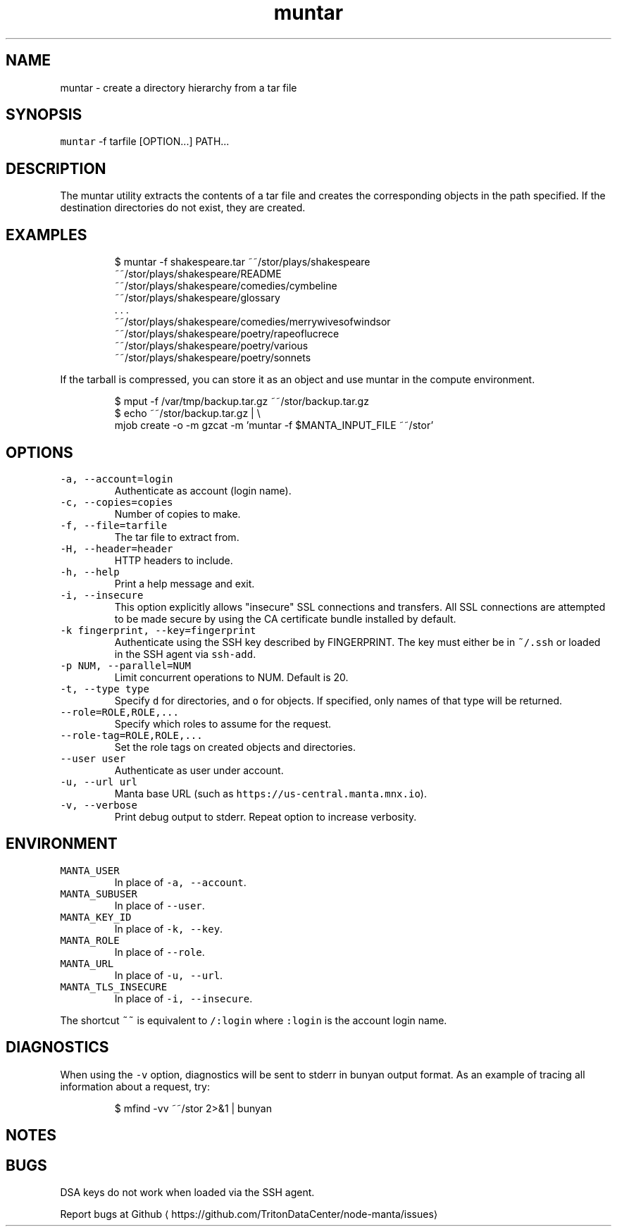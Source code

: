 .TH muntar 1 "May 2013" Manta "Manta Commands"
.SH NAME
.PP
muntar \- create a directory hierarchy from a tar file
.SH SYNOPSIS
.PP
\fB\fCmuntar\fR \-f tarfile [OPTION...] PATH...
.SH DESCRIPTION
.PP
The muntar utility extracts the contents of a tar file and creates
the corresponding objects in the path specified. If the destination
directories do not exist, they are created.
.SH EXAMPLES
.PP
.RS
.nf
$ muntar \-f shakespeare.tar  ~~/stor/plays/shakespeare
~~/stor/plays/shakespeare/README
~~/stor/plays/shakespeare/comedies/cymbeline
~~/stor/plays/shakespeare/glossary
\&. . .
~~/stor/plays/shakespeare/comedies/merrywivesofwindsor
~~/stor/plays/shakespeare/poetry/rapeoflucrece
~~/stor/plays/shakespeare/poetry/various
~~/stor/plays/shakespeare/poetry/sonnets
.fi
.RE
.PP
If the tarball is compressed, you can store it as an object and use muntar
in the compute environment.
.PP
.RS
.nf
$ mput \-f /var/tmp/backup.tar.gz ~~/stor/backup.tar.gz
$ echo ~~/stor/backup.tar.gz | \\
    mjob create \-o \-m gzcat \-m 'muntar \-f $MANTA_INPUT_FILE ~~/stor'
.fi
.RE
.SH OPTIONS
.TP
\fB\fC\-a, \-\-account=login\fR
Authenticate as account (login name).
.TP
\fB\fC\-c, \-\-copies=copies\fR
Number of copies to make.
.TP
\fB\fC\-f, \-\-file=tarfile\fR
The tar file to extract from.
.TP
\fB\fC\-H, \-\-header=header\fR
HTTP headers to include.
.TP
\fB\fC\-h, \-\-help\fR
Print a help message and exit.
.TP
\fB\fC\-i, \-\-insecure\fR
This option explicitly allows "insecure" SSL connections and transfers.  All
SSL connections are attempted to be made secure by using the CA certificate
bundle installed by default.
.TP
\fB\fC\-k fingerprint, \-\-key=fingerprint\fR
Authenticate using the SSH key described by FINGERPRINT.  The key must
either be in \fB\fC~/.ssh\fR or loaded in the SSH agent via \fB\fCssh\-add\fR\&.
.TP
\fB\fC\-p NUM, \-\-parallel=NUM\fR
Limit concurrent operations to NUM.  Default is 20.
.TP
\fB\fC\-t, \-\-type type\fR
Specify \fB\fCd\fR for directories, and \fB\fCo\fR for objects.  If specified, only names of
that type will be returned.
.TP
\fB\fC\-\-role=ROLE,ROLE,...\fR
Specify which roles to assume for the request.
.TP
\fB\fC\-\-role\-tag=ROLE,ROLE,...\fR
Set the role tags on created objects and directories.
.TP
\fB\fC\-\-user user\fR
Authenticate as user under account.
.TP
\fB\fC\-u, \-\-url url\fR
Manta base URL (such as \fB\fChttps://us\-central.manta.mnx.io\fR).
.TP
\fB\fC\-v, \-\-verbose\fR
Print debug output to stderr.  Repeat option to increase verbosity.
.SH ENVIRONMENT
.TP
\fB\fCMANTA_USER\fR
In place of \fB\fC\-a, \-\-account\fR\&.
.TP
\fB\fCMANTA_SUBUSER\fR
In place of \fB\fC\-\-user\fR\&.
.TP
\fB\fCMANTA_KEY_ID\fR
In place of \fB\fC\-k, \-\-key\fR\&.
.TP
\fB\fCMANTA_ROLE\fR
In place of \fB\fC\-\-role\fR\&.
.TP
\fB\fCMANTA_URL\fR
In place of \fB\fC\-u, \-\-url\fR\&.
.TP
\fB\fCMANTA_TLS_INSECURE\fR
In place of \fB\fC\-i, \-\-insecure\fR\&.
.PP
The shortcut \fB\fC~~\fR is equivalent to \fB\fC/:login\fR
where \fB\fC:login\fR is the account login name.
.SH DIAGNOSTICS
.PP
When using the \fB\fC\-v\fR option, diagnostics will be sent to stderr in bunyan
output format.  As an example of tracing all information about a request,
try:
.PP
.RS
.nf
$ mfind \-vv ~~/stor 2>&1 | bunyan
.fi
.RE
.SH NOTES
.SH BUGS
.PP
DSA keys do not work when loaded via the SSH agent.
.PP
Report bugs at Github \[la]https://github.com/TritonDataCenter/node-manta/issues\[ra]
